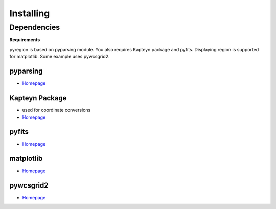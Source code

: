 .. _installing:

**********
Installing
**********

Dependencies
============

**Requirements**

pyregion is based on pyparsing module. You also requires Kapteyn
package and pyfits. Displaying region is supported for matplotlib.
Some example uses pywcsgrid2.

pyparsing
---------
* `Homepage <http://pyparsing.wikispaces.com/>`__

Kapteyn Package
---------------
* used for coordinate conversions
* `Homepage <http://www.astro.rug.nl/software/kapteyn/>`__

pyfits
------
* `Homepage <http://www.stsci.edu/resources/software_hardware/pyfits>`__


matplotlib
----------
* `Homepage <http://matplotlib.sourceforge.net/>`__

pywcsgrid2
----------
* `Homepage <http://leejjoon.github.com/pywcsgrid2/>`__
